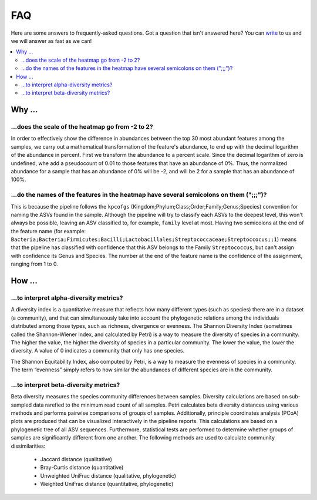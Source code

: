 FAQ
###

Here are some answers to frequently-asked questions.
Got a question that isn't answered here? You can `write <mailto:support@flomics.com>`_ to us and we will answer as fast as we can!

.. contents::
    :local:
    :depth: 2



Why …
===============

.. _heatscale:

…does the scale of the heatmap go from -2 to 2?
-------------------------------------------

In order to effectively show the difference in abundances between the top 30 most abundant features among the samples, we carry out a mathematical transformation of the feature's abundance, to end up with the decimal logarithm of the abundance in percent. First we transform the abundance to a percent scale. Since the decimal logarithm of zero is undefined, whe add a pseudocount of 0.01 to those features that have an abundance of 0%.
Thus, the normalized abundance for a sample that has an abundance of 0% will be -2, and will be 2 for a sample that has an abundance of 100%.


.. _heattrail:

…do the names of the features in the heatmap have several semicolons on them (";;;")?
--------------------------------------------------------------------------------------

This is because the pipeline follows the ``kpcofgs`` (Kingdom;Phylum;Class;Order;Family;Genus;Species) convention for naming the ASVs found in the sample. Although the pipeline will try to classify each ASVs to the deepest level, this won't always be possible, leaving an ASV classified to, for example, ``family`` level at most. Having two semicolons at the end of the feature name (for example: ``Bacteria;Bacteria;Firmicutes;Bacilli;Lactobacillales;Streptococcaceae;Streptoccocus;;1``) means that the pipeline has classified with confidence that this ASV belongs to the Family ``Streptococcus``, but can't assign with confidence its Genus and Species. The number at the end of the feature name is the confidence of the assignment, ranging from 1 to 0.

How …
===============
…to interpret alpha-diversity metrics?
-------------------------------------------

A diversity index is a quantitative measure that reflects how many different types (such as species) there are in a dataset (a community), and that can simultaneously take into account the phylogenetic relations among the individuals distributed among those types, such as richness, divergence or evenness.
The Shannon Diversity Index (sometimes called the Shannon-Wiener Index, and calculated by Petri) is a way to measure the diversity of species in a community. The higher the value, the higher the diversity of species in a particular community. The lower the value, the lower the diversity. A value of 0 indicates a community that only has one species.

The Shannon Equitability Index, also computed by Petri, is a way to measure the evenness of species in a community. The term “evenness” simply refers to how similar the abundances of different species are in the community.

…to interpret beta-diversity metrics?
-------------------------------------------
Beta diversity measures the species community differences between samples. Diversity calculations are based on sub-sampled data rarefied to the minimum read count of all samples. Petri calculates beta diversity distances using various methods and performs pairwise comparisons of groups of samples. Additionally, principle coordinates analysis (PCoA) plots are produced that can be visualized interactively in the pipeline reports. This calculations are based on a phylogenetic tree of all ASV sequences. Furthermore, statistical tests are performed to determine whether groups of samples are significantly different from one another.
The following methods are used to calculate community dissimilarities:

    * Jaccard distance (qualitative)
    * Bray-Curtis distance (quantitative)
    * Unweighted UniFrac distance (qualitative, phylogenetic)
    * Weighted UniFrac distance (quantitative, phylogenetic)
